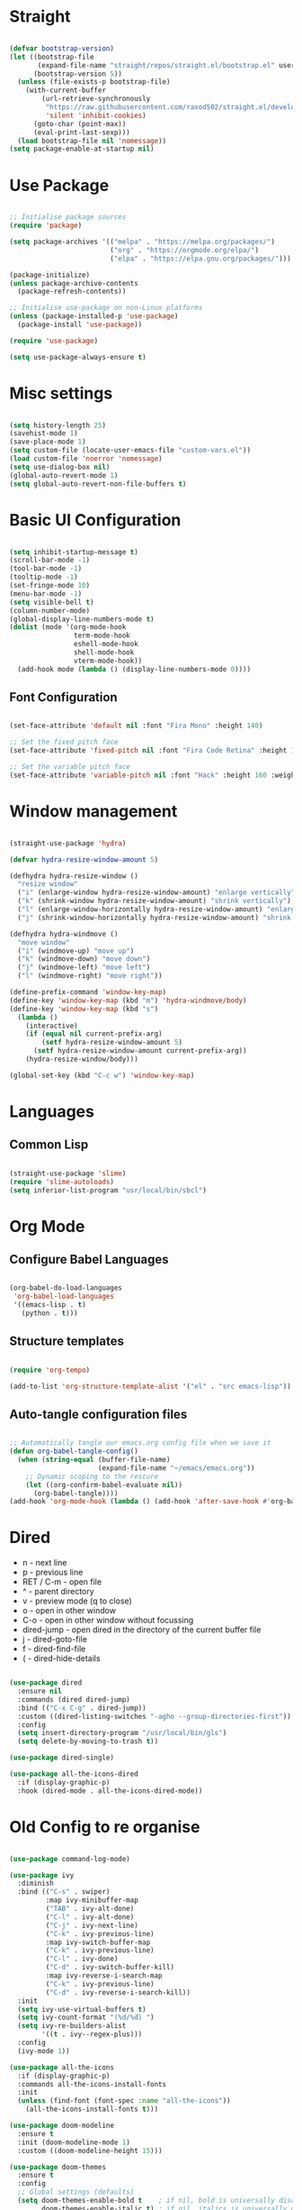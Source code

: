 #+title Emacs Configuration
#+PROPERTY: header-args:emacs-lisp

* Straight

#+begin_src emacs-lisp

  (defvar bootstrap-version)
  (let ((bootstrap-file
         (expand-file-name "straight/repos/straight.el/bootstrap.el" user-emacs-directory))
        (bootstrap-version 5))
    (unless (file-exists-p bootstrap-file)
      (with-current-buffer
          (url-retrieve-synchronously
           "https://raw.githubusercontent.com/raxod502/straight.el/develop/install.el"
           'silent 'inhibit-cookies)
        (goto-char (point-max))
        (eval-print-last-sexp)))
    (load bootstrap-file nil 'nomessage))
  (setq package-enable-at-startup nil)

#+end_src

* Use Package

#+begin_src emacs-lisp

  ;; Initialise package sources
  (require 'package)

  (setq package-archives '(("melpa" . "https://melpa.org/packages/")
                           ("org" . "https://orgmode.org/elpa/")
                           ("elpa" . "https://elpa.gnu.org/packages/")))

  (package-initialize)
  (unless package-archive-contents
    (package-refresh-contents))

  ;; Initialise use-package on non-Linux platforms
  (unless (package-installed-p 'use-package)
    (package-install 'use-package))

  (require 'use-package)

  (setq use-package-always-ensure t)

#+end_src

* Misc settings

#+begin_src emacs-lisp

  (setq history-length 25)
  (savehist-mode 1)
  (save-place-mode 1)
  (setq custom-file (locate-user-emacs-file "custom-vars.el"))
  (load custom-file 'noerror 'nomessage)
  (setq use-dialog-box nil)
  (global-auto-revert-mode 1)
  (setq global-auto-revert-non-file-buffers t)

#+end_src

* Basic UI Configuration

#+begin_src emacs-lisp

  (setq inhibit-startup-message t)
  (scroll-bar-mode -1)
  (tool-bar-mode -1)
  (tooltip-mode -1)
  (set-fringe-mode 10)
  (menu-bar-mode -1)
  (setq visible-bell t)
  (column-number-mode)
  (global-display-line-numbers-mode t)
  (dolist (mode '(org-mode-hook
                  term-mode-hook
                  eshell-mode-hook
                  shell-mode-hook
                  vterm-mode-hook))
    (add-hook mode (lambda () (display-line-numbers-mode 0))))

#+end_src

** Font Configuration

#+begin_src emacs-lisp

  (set-face-attribute 'default nil :font "Fira Mono" :height 140)

  ;; Set the fixed pitch face
  (set-face-attribute 'fixed-pitch nil :font "Fira Code Retina" :height 140)

  ;; Set the variable pitch face
  (set-face-attribute 'variable-pitch nil :font "Hack" :height 160 :weight 'regular)

#+end_src

* Window management

#+begin_src emacs-lisp

  (straight-use-package 'hydra)

  (defvar hydra-resize-window-amount 5)

  (defhydra hydra-resize-window ()
    "resize window"
    ("i" (enlarge-window hydra-resize-window-amount) "enlarge vertically")
    ("k" (shrink-window hydra-resize-window-amount) "shrink vertically")
    ("l" (enlarge-window-horizontally hydra-resize-window-amount) "enlarge horizontally")
    ("j" (shrink-window-horizontally hydra-resize-window-amount) "shrink horizontally"))

  (defhydra hydra-windmove ()
    "move window"
    ("i" (windmove-up) "move up")
    ("k" (windmove-down) "move down")
    ("j" (windmove-left) "move left")
    ("l" (windmove-right) "move right"))

  (define-prefix-command 'window-key-map)
  (define-key 'window-key-map (kbd "m") 'hydra-windmove/body)
  (define-key 'window-key-map (kbd "s")
    (lambda ()
      (interactive)
      (if (equal nil current-prefix-arg)
          (setf hydra-resize-window-amount 5)
        (setf hydra-resize-window-amount current-prefix-arg))
      (hydra-resize-window/body)))

  (global-set-key (kbd "C-c w") 'window-key-map)

#+end_src    

* Languages

** Common Lisp

#+begin_src emacs-lisp

  (straight-use-package 'slime)
  (require 'slime-autoloads)
  (setq inferior-list-program "usr/local/bin/sbcl")

#+end_src

* Org Mode

** Configure Babel Languages

#+begin_src emacs-lisp

  (org-babel-do-load-languages
   'org-babel-load-languages
   '((emacs-lisp . t)
     (python . t)))

#+end_src

** Structure templates

#+begin_src emacs-lisp

  (require 'org-tempo)

  (add-to-list 'org-structure-template-alist '("el" . "src emacs-lisp"))

#+end_src

** Auto-tangle configuration files

#+begin_src emacs-lisp

  ;; Automatically tangle our emacs.org config file when we save it
  (defun org-babel-tangle-config()
    (when (string-equal (buffer-file-name)
                        (expand-file-name "~/emacs/emacs.org"))
      ;; Dynamic scoping to the rescure
      (let ((org-confirm-babel-evaluate nil))
        (org-babel-tangle))))
  (add-hook 'org-mode-hook (lambda () (add-hook 'after-save-hook #'org-babel-tangle-config)))

#+end_src

* Dired

- n - next line
- p - previous line
- RET / C-m - open file
- ^ - parent directory
- v - preview mode (q to close)
- o - open in other window
- C-o - open in other window without focussing
- dired-jump - open dired in the directory of the current buffer file
- j - dired-goto-file
- f - dired-find-file
- ( - dired-hide-details
  

#+begin_src emacs-lisp

  (use-package dired
    :ensure nil
    :commands (dired dired-jump)
    :bind (("C-x C-g" . dired-jump))
    :custom ((dired-listing-switches "-agho --group-directories-first"))
    :config
    (setq insert-directory-program "/usr/local/bin/gls")
    (setq delete-by-moving-to-trash t))

  (use-package dired-single)

  (use-package all-the-icons-dired
    :if (display-graphic-p)
    :hook (dired-mode . all-the-icons-dired-mode))

#+end_src

* Old Config to re organise

#+begin_src emacs-lisp

    (use-package command-log-mode)

    (use-package ivy
      :diminish
      :bind (("C-s" . swiper)
             :map ivy-minibuffer-map
             ("TAB" . ivy-alt-done)
             ("C-l" . ivy-alt-done)
             ("C-j" . ivy-next-line)
             ("C-k" . ivy-previous-line)
             :map ivy-switch-buffer-map
             ("C-k" . ivy-previous-line)
             ("C-l" . ivy-done)
             ("C-d" . ivy-switch-buffer-kill)
             :map ivy-reverse-i-search-map
             ("C-k" . ivy-previous-line)
             ("C-d" . ivy-reverse-i-search-kill))
      :init
      (setq ivy-use-virtual-buffers t)
      (setq ivy-count-format "(%d/%d) ")
      (setq ivy-re-builders-alist
            '((t . ivy--regex-plus)))
      :config
      (ivy-mode 1))

    (use-package all-the-icons
      :if (display-graphic-p)
      :commands all-the-icons-install-fonts
      :init
      (unless (find-font (font-spec :name "all-the-icons"))
        (all-the-icons-install-fonts t)))

    (use-package doom-modeline
      :ensure t
      :init (doom-modeline-mode 1)
      :custom ((doom-modeline-height 15)))

    (use-package doom-themes
      :ensure t
      :config
      ;; Global settings (defaults)
      (setq doom-themes-enable-bold t    ; if nil, bold is universally disabled
            doom-themes-enable-italic t) ; if nil, italics is universally disabled
      (load-theme 'doom-one t)

      ;; Enable flashing mode-line on errors
      (doom-themes-visual-bell-config)
      ;; Enable custom neotree theme (all-the-icons must be installed!)
      (doom-themes-neotree-config)
      ;; or for treemacs users
      (setq doom-themes-treemacs-theme "doom-atom") ; use "doom-colors" for less minimal icon theme
      (doom-themes-treemacs-config)
      ;; Corrects (and improves) org-mode's native fontification.
      (doom-themes-org-config))

    (use-package rainbow-delimiters
      :hook (prog-mode . rainbow-delimiters-mode))

    (use-package which-key
      :init (which-key-mode)
      :diminish which-key-mode
      :config
      (setq which-key-idle-delay 0.3))

    (use-package all-the-icons-ivy-rich
      :ensure t
      :init (all-the-icons-ivy-rich-mode 1))

    (use-package ivy-rich
      :ensure t
      :init (ivy-rich-mode 1))

    (use-package counsel
      :bind (("M-x" . counsel-M-x)
             ("C-x b" . counsel-switch-buffer)
             ("C-x C-f" . counsel-find-file)
             :map minibuffer-local-map
             ("C-r" . 'counsel-minibuffer-history)))

    (unbind-key "C-," counsel-describe-map)
    (unbind-key "C-." counsel-describe-map)

    (use-package helpful
      :custom
      (counsel-describe-function-function #'helpful-callable)
      (counsel-describe-variable-function #'helpful-variable)
      :bind
      ([remap describe-function] . counsel-describe-function)
      ([remap describe-command] . helpful-command)
      ([remap describe-variable] . counsel-describe-variable)
      ([remap describe-key] . helpful-key))

    ;(setq split-width-threshold 1)

    (setq mac-option-modifier 'meta)

    (global-set-key (kbd "C-.") 'other-window)
    (global-set-key (kbd "C->") (lambda () (interactive) (other-window -1)))
    (global-set-key (kbd "C-,") (kbd "<backspace>"))

    (defhydra hydra-other-window (:timeout 4)
      "other window"
      ("n" (other-window 1) "next")
      ("p" (other-window -1) "previous")
      ("f" nil "finished" :exit t))

    ;(define-key (current-global-map) [remap other-window] (lambda ()
    ;							(interactive)
    ;							(other-window 1)
    ;							(hydra-other-window/body)))

    (use-package projectile
      :diminish projectile-mode
      :config (projectile-mode)
      :custom ((projectile-completion-system 'ivy))
      :bind-keymap
      ("C-c C-p" . projectile-command-map)
      :init
      (when (file-directory-p "~/dev")
        (setq projectile-project-search-path '("~/dev")))
      (setq projectile-switch-project-action #'projectile-dired)
      (setq projectile-enable-caching t))

    (use-package counsel-projectile
      :config (counsel-projectile-mode))

    (use-package git-gutter
      :config
      (git-gutter-mode +1))

    (use-package magit
      :custom
      (magit-display-buffer-function #'magit-display-buffer-same-window-except-diff-v1))


    (use-package lsp-mode
      :commands (lsp lsp-deferred)
      :init
      (setq lsp-keymap-prefix "C-c l")
      :config
      (lsp-enable-which-key-integration t)
      (setq lsp-signature-render-documentation nil)
      (setq lsp-disabled-clients '(csharp-ls)))

    (use-package typescript-mode
      :mode "\\.ts\\'"
      :hook (typescript-mode . lsp-deferred)
      :config
      (setq typescript-indent-level 2))

    (recentf-mode 1)
    (fset 'yes-or-no-p 'y-or-n-p)

    (use-package csharp-mode
      :ensure t
      :init
      :mode "\\.cs\\'"
      :hook (csharp-mode . lsp-deferred)
      ;:hook (csharp-mode . (lambda () (c-set-style "ellemtel")))
      :config
      (setq tab-width 4)
      (setq c-basic-offset 4)
      (setq c-syntactic-indentation t))

    (add-hook 'js-mode-hook 'lsp-deferred)

    (setq truncate-lines t)

    (use-package smex
      :config
      (smex-initialize))

    (use-package exec-path-from-shell
      :init
      (when (memq window-system '(mac ns x))
        (exec-path-from-shell-initialize)))

    (use-package company
      :after lsp-mode
      :hook (lsp-mode . company-mode)
      :hook (emacs-lisp-mode . company-mode)
      :hook (prog-mode . company-mode)
      :bind (:map company-active-map
                  ("<tab>" . company-complete-selection))
      (:map lsp-mode-map
            ("<tab>" . company-indent-or-complete-common))
      :custom
      (company-minimum-prefix-length 1)
      (company-idle-delay 0.0)
      (company-show-quick-access t))

    (use-package company-box
      :hook (company-mode . company-box-mode))

    (use-package lsp-ui
      :hook (lsp-mode . lsp-ui-mode)
      :custom
      (setq lsp-ui-doc-position 'bottom)
      (setq lsp-ui-sideline-enable nil)
      (setq lsp-ui-sideline-show-hover nil))

    (use-package lsp-treemacs
      :after lsp)

    (use-package lsp-ivy)

    (use-package evil-nerd-commenter
      :bind ("M-/" . evilnc-comment-or-uncomment-lines))

    (use-package flycheck
      :ensure t
      :init (global-flycheck-mode))

    (toggle-frame-maximized)

    (use-package highlight-parentheses
      :hook (prog-mode . highlight-parentheses-mode))

    (use-package vterm
      :commands vterm
      :config(setq vterm-max-scrollback 10000))

    (use-package multi-vterm
      :ensure t)

    (defun configure-eshell ()
      (add-hook 'eshell-pre-command-hook 'eshell-save-some-history)
      (add-to-list 'eshell-output-filter-functions 'eshell-truncate-buffer)
      (define-key eshell-mode-map (kbd "C-r") 'counsel-esh-history)
      (setq eshell-history-size 10000
            eshell-buffer-maximum-lines 10000
            eshell-hist-ignoredups t
            eshell-scroll-to-bottom-on-input t))

    (use-package eshell-git-prompt)
    (use-package eshell
      :hook (eshell-first-time-mode . configure-eshell)
      :config
      (with-eval-after-load 'esh-opt
        (setq eshell-destroy-buffer-when-process-dies t)
        (setq eshell-visual-commands '("htop" "zsh" "vim")))
      (eshell-git-prompt-use-theme 'powerline))

    (toggle-truncate-lines -1)
    (setq truncate-partial-width-windows nil)

    (use-package dap-mode
      ;; Uncomment the config below if you want all UI panes to be hidden by default!
      ;; :custom
      ;; (lsp-enable-dap-auto-configure nil)
      ;; :config
      ;; (dap-ui-mode 1)

      :config
      ;; Set up Node debugging
      (require 'dap-node)
      (dap-node-setup)) ;; Automatically installs Node debug adapter if needed

    (use-package python-mode
      :ensure t
      :hook (python-mode . lsp-deferred)
      :custom
      (python-shell-interpreter "ipython")
      (python-shell-interpreter-args "--colors=Linux --profile=default --simple-prompt --pprint")
      (python-shell-prompt-regexp "In \\[[0-9]+\\]: ")
      (python-shell-prompt-output-regexp "Out\\[[0-9]+\\]: ")
      (python-shell-completion-setup-code "from IPython.core.completerlib import module_completion")
      (python-shell-completion-module-string-code "';'.join(module_completion('''%s'''))\n")
      (python-shell-completion-string-code "';'.join(get_ipython().Completer.all_completions('''%s'''))\n")
      (python-shell-completion-native-enable nil)
      (dap-python-executable "ipython")
      (dap-python-debugger 'debugpy)
      :config
      (require 'dap-python))

    (use-package pyvenv
      :config(pyvenv-mode 1))

    (use-package perspective
      :bind
      ("C-x C-b" . persp-list-buffers)   ; or use a nicer switcher, see below
      :hook (kill-emacs . persp-state-save)
      :init
      (persp-mode)
      :config
      (setq persp-state-default-file "~/emacs/.perspective"))

    (use-package persp-projectile
      :config
      (define-key projectile-mode-map (kbd "C-c C-p p") 'projectile-persp-switch-project))

    (use-package solidity-mode
      :config
      (setq solidity-comment-style 'slash)
      (define-key solidity-mode-map (kbd "C-c C-g") 'solidity-estimate-gas-at-point))

    (use-package solidity-flycheck
      :config
      (setq solidity-flycheck-solc-checker-active t)
      (setq solidity-flycheck-solium-checker-active t)
      (setq flycheck-solidity-solc-addstd-contracts t))

    (use-package company-solidity)

    (defun org-mode-setup ()
      (org-indent-mode)
      (variable-pitch-mode 1)
      (auto-fill-mode 0)
      (visual-line-mode 1))

    (defun org-mode-font-setup()
      ;; Set faces for heading levels
      (dolist (face '((org-level-1 . 1.2)
                      (org-level-2 . 1.1)
                      (org-level-3 . 1.05)
                      (org-level-4 . 1.0)
                      (org-level-5 . 1.1)
                      (org-level-6 . 1.1)
                      (org-level-7 . 1.1)
                      (org-level-8 . 1.1)))
        (set-face-attribute (car face) nil :font "Hack" :weight 'regular :height (cdr face)))
      ;; Ensure that anything that should be fixed-pitch in Org files appears that way
      (set-face-attribute 'org-block nil :foreground nil :inherit 'fixed-pitch)
      (set-face-attribute 'org-code nil   :inherit '(shadow fixed-pitch))
      (set-face-attribute 'org-table nil   :inherit '(shadow fixed-pitch))
      (set-face-attribute 'org-verbatim nil :inherit '(shadow fixed-pitch))
      (set-face-attribute 'org-special-keyword nil :inherit '(font-lock-comment-face fixed-pitch))
      (set-face-attribute 'org-meta-line nil :inherit '(font-lock-comment-face fixed-pitch))
      (set-face-attribute 'org-checkbox nil :inherit 'fixed-pitch))

    (use-package org
      :hook (org-mode . org-mode-setup)
      :config
      (unbind-key "C-," org-mode-map)
      (setq org-ellipsis " ▾"
            org-hide-emphasis-markers nil)
      (setq org-agenda-start-with-log-mode t)
      (setq org-log-done 'time)
      (setq org-log-into-drawer t)
      (require 'org-habit)
      (add-to-list 'org-modules 'org-habit)
      (setq org-habit-graph-column 60)
      (setq org-agenda-files
            '("~/tasks.org"
              "~/birthdays.org"
              "~/habits.org"))
      (setq org-todo-keywords '((sequence "TODO(t)" "NEXT(n)" "|" "DONE(d!)")
                                (sequence "BACKLOG(b)" "PLAN(p)" "READY(r)" "ACTIVE(a)" "REVIEW(v)" "WAIT(w@/!)" "HOLD(h)" "|" "COMPLETED(c)" "CANC(k@)")))

      (setq org-refile-targets
        '(("archive.org" :maxlevel . 1)
          ("tasks.org" :maxlevel . 1)))

      ;; Save Org buffers after refiling!
      (advice-add 'org-refile :after 'org-save-all-org-buffers)

      (setq org-tag-alist
            '((:startgroup)
                                            ; Put mutually exclusive tags here
              (:endgroup)
              ("@errand" . ?E)
              ("@home" . ?H)
              ("@work" . ?W)
              ("agenda" . ?a)
              ("planning" . ?p)
              ("publish" . ?P)
              ("batch" . ?b)
              ("note" . ?n)
              ("idea" . ?i)))

      ;; Configure custom agenda views
      (setq org-agenda-custom-commands
            '(("d" "Dashboard"
               ((agenda "" ((org-deadline-warning-days 7)))
                (todo "NEXT"
                      ((org-agenda-overriding-header "Next Tasks")))
                (tags-todo "agenda/ACTIVE" ((org-agenda-overriding-header "Active Projects")))))

              ("n" "Next Tasks"
               ((todo "NEXT"
                      ((org-agenda-overriding-header "Next Tasks")))))

              ("W" "Work Tasks" tags-todo "+work-email")

              ;; Low-effort next actions
              ("e" tags-todo "+TODO=\"NEXT\"+Effort<15&+Effort>0"
               ((org-agenda-overriding-header "Low Effort Tasks")
                (org-agenda-max-todos 20)
                (org-agenda-files org-agenda-files)))

              ("w" "Workflow Status"
               ((todo "WAIT"
                      ((org-agenda-overriding-header "Waiting on External")
                       (org-agenda-files org-agenda-files)))
                (todo "REVIEW"
                      ((org-agenda-overriding-header "In Review")
                       (org-agenda-files org-agenda-files)))
                (todo "PLAN"
                      ((org-agenda-overriding-header "In Planning")
                       (org-agenda-todo-list-sublevels nil)
                       (org-agenda-files org-agenda-files)))
                (todo "BACKLOG"
                      ((org-agenda-overriding-header "Project Backlog")
                       (org-agenda-todo-list-sublevels nil)
                       (org-agenda-files org-agenda-files)))
                (todo "READY"
                      ((org-agenda-overriding-header "Ready for Work")
                       (org-agenda-files org-agenda-files)))
                (todo "ACTIVE"
                      ((org-agenda-overriding-header "Active Projects")
                       (org-agenda-files org-agenda-files)))
                (todo "COMPLETED"
                      ((org-agenda-overriding-header "Completed Projects")
                       (org-agenda-files org-agenda-files)))
                (todo "CANC"
                      ((org-agenda-overriding-header "Cancelled Projects")
                       (org-agenda-files org-agenda-files)))))))

      (setq org-capture-templates
        `(("t" "Tasks / Projects")
          ("tt" "Task" entry (file+olp "~/tasks.org" "Inbox")
               "* TODO %?\n  %U\n  %a\n  %i" :empty-lines 1)

          ("j" "Journal Entries")
          ("jj" "Journal" entry
               (file+olp+datetree "~/journal.org")
               "\n* %<%I:%M %p> - Journal :journal:\n\n%?\n\n"
               :clock-in :clock-resume
               :empty-lines 1)
          ("jm" "Meeting" entry
               (file+olp+datetree "~/journal.org")
               "* %<%I:%M %p> - %a :meetings:\n\n%?\n\n"
               :clock-in :clock-resume
               :empty-lines 1)

          ("w" "Workflows")
          ("we" "Checking Email" entry (file+olp+datetree "~/journal.org")
               "* Checking Email :email:\n\n%?" :clock-in :clock-resume :empty-lines 1)

          ("m" "Metrics Capture")
          ("mw" "Weight" table-line (file+headline "~/metrics.org" "Weight")
           "| %U | %^{Weight} | %^{Notes} |" :kill-buffer t)))

      (define-key global-map (kbd "C-c j")
        (lambda () (interactive) (org-capture nil "jj")))

      (org-mode-font-setup))

    (use-package org-bullets
      :after org
      :hook (org-mode . org-bullets-mode))

    (defun org-mode-visual-fill ()
      (setq visual-fill-column-width 100
            visual-fill-column-center-text t)
      (visual-fill-column-mode 1))

    (use-package visual-fill-column
      :hook (org-mode . org-mode-visual-fill))


#+end_src
